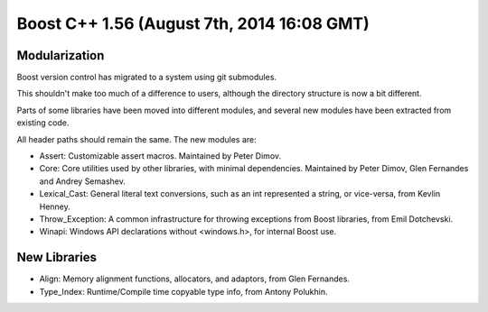 ﻿

.. index::
   pair: Boost versions; 1.56


.. _boost_cplusplus_1.56:

=============================================
Boost C++ 1.56 (August 7th, 2014 16:08 GMT)
=============================================


.. seealso:: 

   - http://www.boost.org/users/history/version_1_56_0.html



Modularization
===============

Boost version control has migrated to a system using git submodules. 

This shouldn't make too much of a difference to users, although the directory 
structure is now a bit different.

Parts of some libraries have been moved into different modules, and several 
new modules have been extracted from existing code. 

All header paths should remain the same. The new modules are:

- Assert: Customizable assert macros. Maintained by Peter Dimov.
- Core: Core utilities used by other libraries, with minimal dependencies. 
  Maintained by Peter Dimov, Glen Fernandes and Andrey Semashev.
- Lexical_Cast: General literal text conversions, such as an int represented a 
  string, or vice-versa, from Kevlin Henney.
- Throw_Exception: A common infrastructure for throwing exceptions from Boost 
  libraries, from Emil Dotchevski.
- Winapi: Windows API declarations without <windows.h>, for internal Boost use.



New Libraries
=============

- Align: Memory alignment functions, allocators, and adaptors, from Glen Fernandes.
- Type_Index: Runtime/Compile time copyable type info, from Antony Polukhin.



